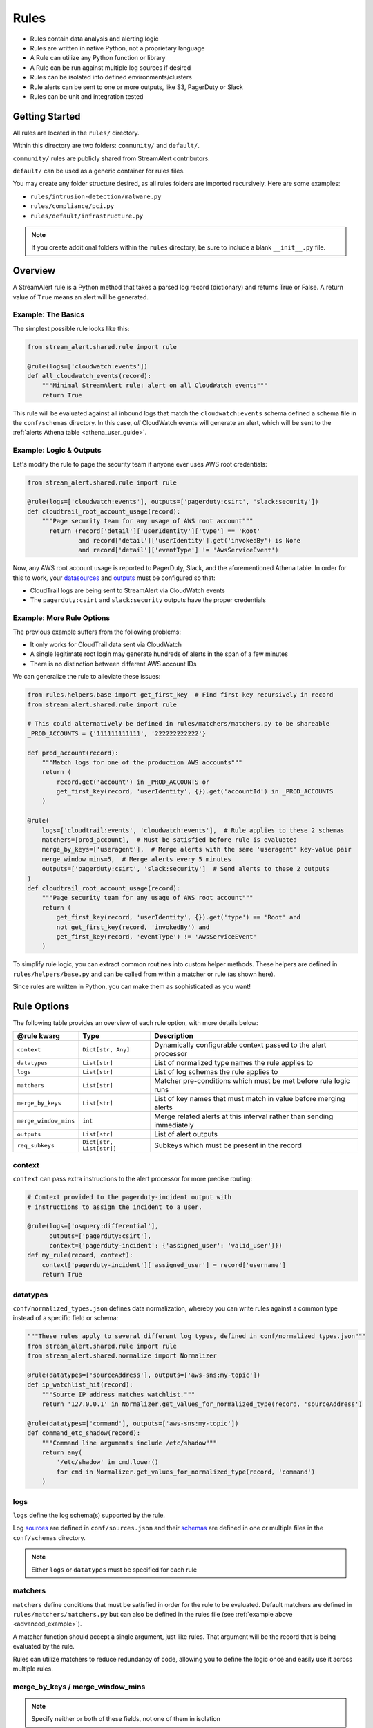 Rules
=====

* Rules contain data analysis and alerting logic
* Rules are written in native Python, not a proprietary language
* A Rule can utilize any Python function or library
* A Rule can be run against multiple log sources if desired
* Rules can be isolated into defined environments/clusters
* Rule alerts can be sent to one or more outputs, like S3, PagerDuty or Slack
* Rules can be unit and integration tested

Getting Started
---------------

All rules are located in the ``rules/`` directory.

Within this directory are two folders: ``community/`` and ``default/``.

``community/`` rules are publicly shared from StreamAlert contributors.

``default/`` can be used as a generic container for rules files.

You may create any folder structure desired, as all rules folders are imported recursively. Here are some examples:

* ``rules/intrusion-detection/malware.py``
* ``rules/compliance/pci.py``
* ``rules/default/infrastructure.py``

.. note:: If you create additional folders within the ``rules`` directory, be sure to include a blank ``__init__.py`` file.

Overview
--------
A StreamAlert rule is a Python method that takes a parsed log record (dictionary) and returns True or False.
A return value of ``True`` means an alert will be generated.

Example: The Basics
~~~~~~~~~~~~~~~~~~~
The simplest possible rule looks like this:

.. code-block:: python

  from stream_alert.shared.rule import rule

  @rule(logs=['cloudwatch:events'])
  def all_cloudwatch_events(record):
      """Minimal StreamAlert rule: alert on all CloudWatch events"""
      return True

This rule will be evaluated against all inbound logs that match the ``cloudwatch:events`` schema defined a schema file in the ``conf/schemas`` directory.
In this case, *all* CloudWatch events will generate an alert, which will be sent to the :ref:`alerts Athena table <athena_user_guide>`.

Example: Logic & Outputs
~~~~~~~~~~~~~~~~~~~~~~~~

Let's modify the rule to page the security team if anyone ever uses AWS root credentials:

.. code-block:: python

  from stream_alert.shared.rule import rule

  @rule(logs=['cloudwatch:events'], outputs=['pagerduty:csirt', 'slack:security'])
  def cloudtrail_root_account_usage(record):
      """Page security team for any usage of AWS root account"""
        return (record['detail']['userIdentity']['type'] == 'Root'
                and record['detail']['userIdentity'].get('invokedBy') is None
                and record['detail']['eventType'] != 'AwsServiceEvent')

Now, any AWS root account usage is reported to PagerDuty, Slack, and the aforementioned Athena table.
In order for this to work, your `datasources <conf-datasources.html>`_ and `outputs <outputs.html>`_ must be configured so that:

* CloudTrail logs are being sent to StreamAlert via CloudWatch events
* The ``pagerduty:csirt`` and ``slack:security`` outputs have the proper credentials

.. _advanced_example:

Example: More Rule Options
~~~~~~~~~~~~~~~~~~~~~~~~~~

The previous example suffers from the following problems:

* It only works for CloudTrail data sent via CloudWatch
* A single legitimate root login may generate hundreds of alerts in the span of a few minutes
* There is no distinction between different AWS account IDs

We can generalize the rule to alleviate these issues:

.. code-block:: python

  from rules.helpers.base import get_first_key  # Find first key recursively in record
  from stream_alert.shared.rule import rule

  # This could alternatively be defined in rules/matchers/matchers.py to be shareable
  _PROD_ACCOUNTS = {'111111111111', '222222222222'}

  def prod_account(record):
      """Match logs for one of the production AWS accounts"""
      return (
          record.get('account') in _PROD_ACCOUNTS or
          get_first_key(record, 'userIdentity', {}).get('accountId') in _PROD_ACCOUNTS
      )

  @rule(
      logs=['cloudtrail:events', 'cloudwatch:events'],  # Rule applies to these 2 schemas
      matchers=[prod_account],  # Must be satisfied before rule is evaluated
      merge_by_keys=['useragent'],  # Merge alerts with the same 'useragent' key-value pair
      merge_window_mins=5,  # Merge alerts every 5 minutes
      outputs=['pagerduty:csirt', 'slack:security']  # Send alerts to these 2 outputs
  )
  def cloudtrail_root_account_usage(record):
      """Page security team for any usage of AWS root account"""
      return (
          get_first_key(record, 'userIdentity', {}).get('type') == 'Root' and
          not get_first_key(record, 'invokedBy') and
          get_first_key(record, 'eventType') != 'AwsServiceEvent'
      )

To simplify rule logic, you can extract common routines into custom helper methods.
These helpers are defined in ``rules/helpers/base.py`` and can be called from within a matcher or rule (as shown here).

Since rules are written in Python, you can make them as sophisticated as you want!

Rule Options
------------
The following table provides an overview of each rule option, with more details below:

=====================  ========================  ===============
**@rule kwarg**        **Type**                  **Description**
---------------------  ------------------------  ---------------
``context``            ``Dict[str, Any]``        Dynamically configurable context passed to the alert processor
``datatypes``          ``List[str]``             List of normalized type names the rule applies to
``logs``               ``List[str]``             List of log schemas the rule applies to
``matchers``           ``List[str]``             Matcher pre-conditions which must be met before rule logic runs
``merge_by_keys``      ``List[str]``             List of key names that must match in value before merging alerts
``merge_window_mins``  ``int``                   Merge related alerts at this interval rather than sending immediately
``outputs``            ``List[str]``             List of alert outputs
``req_subkeys``        ``Dict[str, List[str]]``  Subkeys which must be present in the record
=====================  ========================  ===============

context
~~~~~~~

``context`` can pass extra instructions to the alert processor for more precise routing:

.. code-block:: python

  # Context provided to the pagerduty-incident output with
  # instructions to assign the incident to a user.

  @rule(logs=['osquery:differential'],
        outputs=['pagerduty:csirt'],
        context={'pagerduty-incident': {'assigned_user': 'valid_user'}})
  def my_rule(record, context):
      context['pagerduty-incident']['assigned_user'] = record['username']
      return True

datatypes
~~~~~~~~~

``conf/normalized_types.json`` defines data normalization, whereby you can write rules against a common type instead of a specific field or schema:

.. code-block:: python

  """These rules apply to several different log types, defined in conf/normalized_types.json"""
  from stream_alert.shared.rule import rule
  from stream_alert.shared.normalize import Normalizer

  @rule(datatypes=['sourceAddress'], outputs=['aws-sns:my-topic'])
  def ip_watchlist_hit(record):
      """Source IP address matches watchlist."""
      return '127.0.0.1' in Normalizer.get_values_for_normalized_type(record, 'sourceAddress')

  @rule(datatypes=['command'], outputs=['aws-sns:my-topic'])
  def command_etc_shadow(record):
      """Command line arguments include /etc/shadow"""
      return any(
          '/etc/shadow' in cmd.lower()
          for cmd in Normalizer.get_values_for_normalized_type(record, 'command')
      )

logs
~~~~

``logs`` define the log schema(s) supported by the rule.

Log `sources <conf-datasources.html>`_ are defined in ``conf/sources.json`` and their `schemas <conf-schemas.html>`_ are defined in one or multiple files in the ``conf/schemas`` directory.

.. note:: Either ``logs`` or ``datatypes`` must be specified for each rule

matchers
~~~~~~~~

``matchers`` define conditions that must be satisfied in order for the rule to be evaluated.
Default matchers are defined in ``rules/matchers/matchers.py`` but can also be defined
in the rules file (see :ref:`example above <advanced_example>`).

A matcher function should accept a single argument, just like rules. That argument will be the
record that is being evaluated by the rule.

Rules can utilize matchers to reduce redundancy of code, allowing you to define the logic once
and easily use it across multiple rules.

merge_by_keys / merge_window_mins
~~~~~~~~~~~~~~~~~~~~~~~~~~~~~~~~~

.. note:: Specify neither or both of these fields, not one of them in isolation

For a better alert triage experience, you can merge alerts whose records share one or more fields in common:

.. code-block:: python

  @rule(logs=['your-schema'],
        merge_by_keys=['alpha', 'beta', 'gamma'],
        merge_window_mins=5):
  def merged_rule(record):
      return True

The alert merger Lambda function will buffer all of these alerts until 5 minutes have elapsed,
at which point

.. code-block:: json

  {
    "alpha": "A",
    "nested": {
      "beta": "B"
    },
    "gamma": [1, 2, 3],
    "timestamp": 123
  }

would be automatically merged with

.. code-block:: json

  {
    "alpha": "A",
    "nested": {
      "beta": "B",
      "extra": "field"
    },
    "gamma": [1, 2, 3],
    "timestamp": 456
  }

A single consolidated alert will be sent showing the common keys and the record differences.
*All* of the specified merge keys must have the same value in order for two records to be merged,
but those keys can be nested anywhere in the record structure.

.. note:: The original (unmerged) alert will always be sent to :ref:`Athena <athena_user_guide>`

outputs
~~~~~~~

Defines the alert destination if the return value of a rule is ``True``.
Alerts are always sent to an :ref:`Athena table <athena_user_guide>` which is easy to query.
Any number of additional `outputs <outputs.html>`_ can be specified.

req_subkeys
~~~~~~~~~~~

``req_subkeys`` defines sub-keys that must exist in the incoming record (with a non-zero value) in order for it to be evaluated.

This feature should be used if you have logs with a loose schema defined in order to avoid raising a ``KeyError`` in rules.

.. code-block:: python

  # The 'columns' key must contain sub-keys of 'address' and 'hostnames'

  @rule(logs=['osquery:differential'],
        outputs=['aws-lambda:my-function'],
        req_subkeys={'columns':['address', 'hostnames']})
  def osquery_host_check(rec):
      # If all logs did not have the 'address' sub-key, this rule would
      # throw a KeyError.  Using req_subkeys avoids this.
      return rec['columns']['address'] == '127.0.0.1'

Disabling Rules
---------------

In the event that a rule must be temporarily disabled, the ``@disable`` decorator can be used.
This allows you to keep the rule definition and tests in place instead of having to remove them entirely:

.. code-block:: python

  from stream_alert.shared.rule import disable, rule

  @disable  # TODO: this rule is too noisy!
  @rule(logs=['example'], outputs=['slack'])
  def example_rule(record):
      return True


Testing
-------

For instructions on how to create and run tests to validate rules, see `Testing <testing.html>`_.
